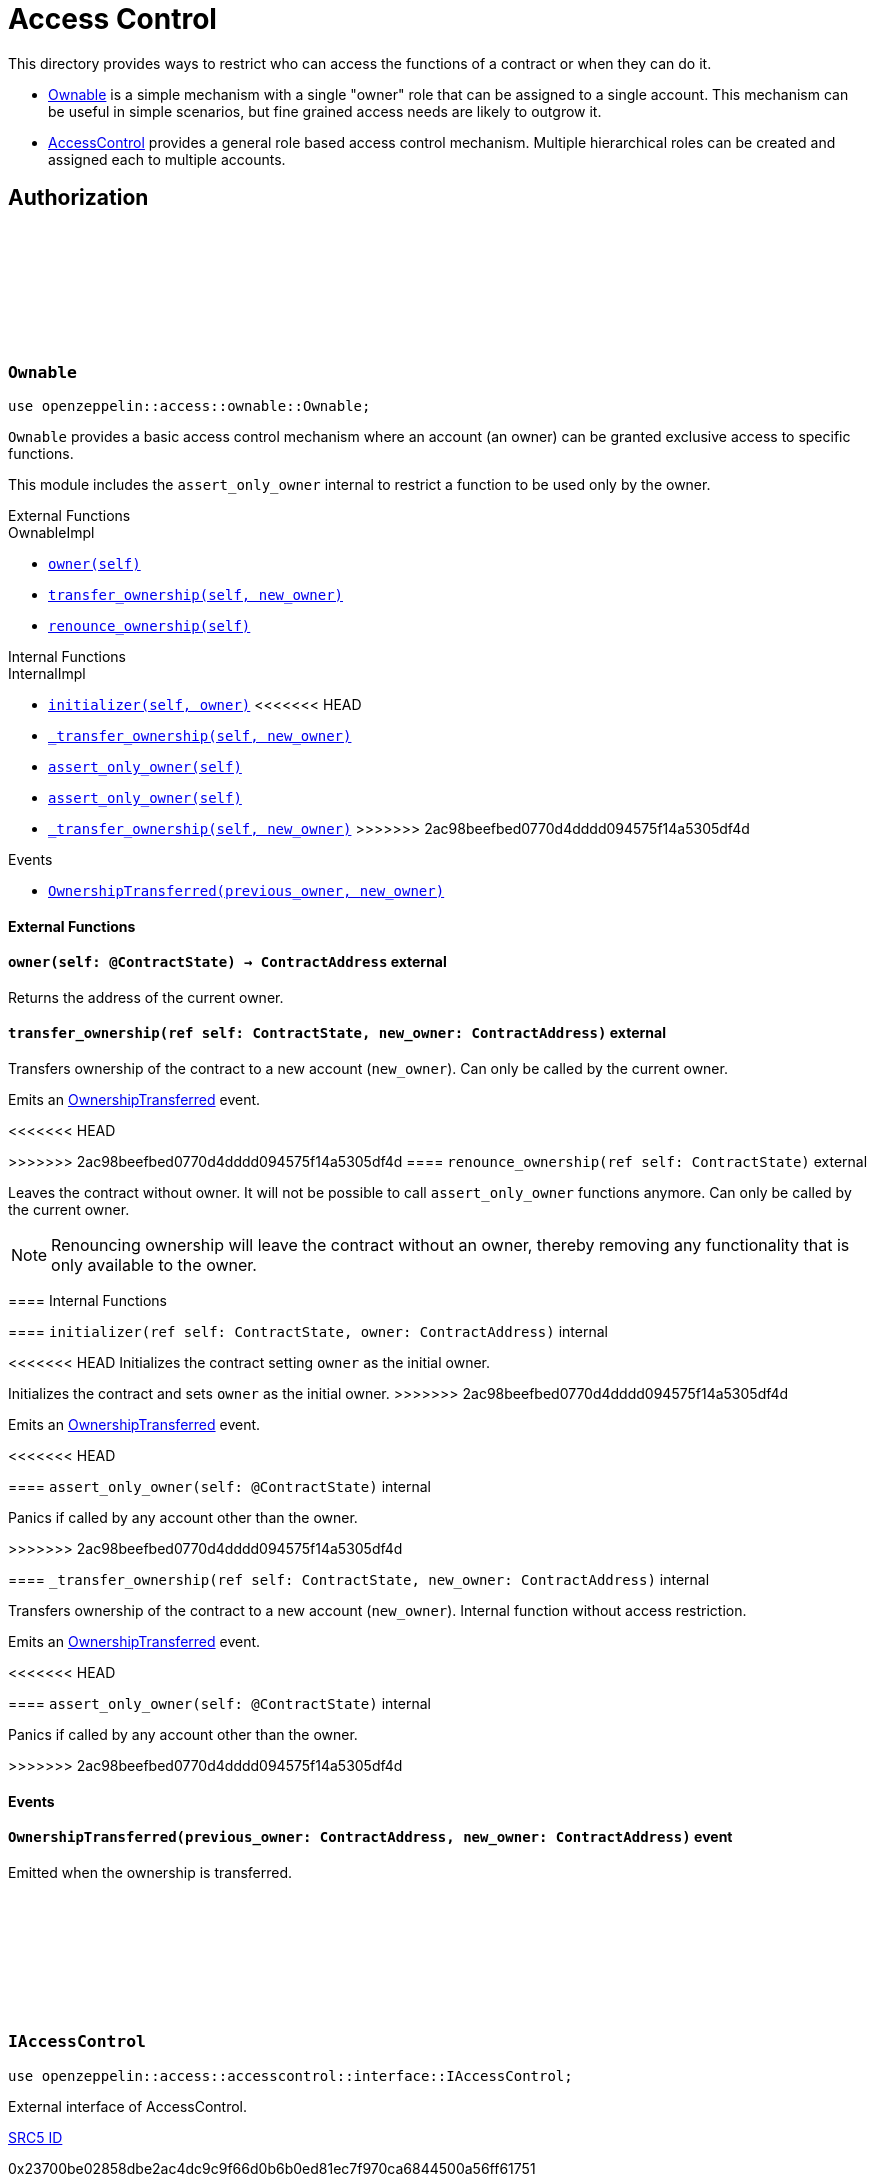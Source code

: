 :github-icon: pass:[<svg class="icon"><use href="#github-icon"/></svg>]
:AccessControl: xref:AccessControl[AccessControl]
:Ownable: xref:Ownable[Ownable]
:src5: https://github.com/starknet-io/SNIPs/blob/main/SNIPS/snip-5.md[SRC5]
:inner-src5: xref:api/introspection.adoc#ISRC5[SRC5 ID]
:_set_role_admin: xref:#AccessControl-_set_role_admin[_set_role_admin]

= Access Control

This directory provides ways to restrict who can access the functions of a contract or when they can do it.

- {Ownable} is a simple mechanism with a single "owner" role that can be assigned to a single account.
This mechanism can be useful in simple scenarios, but fine grained access needs are likely to outgrow it.
- {AccessControl} provides a general role based access control mechanism. Multiple hierarchical roles can be created and
assigned each to multiple accounts.

== Authorization

[.contract]
[[Ownable]]
=== `++Ownable++` link:https://github.com/OpenZeppelin/cairo-contracts/blob/release-0.7.0/src/access/ownable/ownable.cairo[{github-icon},role=heading-link]

```javascript
use openzeppelin::access::ownable::Ownable;
```

`Ownable` provides a basic access control mechanism where an account
 (an owner) can be granted exclusive access to specific functions.

This module includes the `assert_only_owner` internal to restrict a function to be used only by the owner.

[.contract-index]
.External Functions
--
.OwnableImpl

* xref:Ownable-owner[`++owner(self)++`]
* xref:Ownable-transfer_ownership[`++transfer_ownership(self, new_owner)++`]
* xref:Ownable-renounce_ownership[`++renounce_ownership(self)++`]
--

[.contract-index]
.Internal Functions
--
.InternalImpl

* xref:Ownable-initializer[`++initializer(self, owner)++`]
<<<<<<< HEAD
* xref:Ownable-_transfer_ownership[`++_transfer_ownership(self, new_owner)++`]
* xref:Ownable-assert_only_owner[`++assert_only_owner(self)++`]
=======
* xref:Ownable-assert_only_owner[`++assert_only_owner(self)++`]
* xref:Ownable-_transfer_ownership[`++_transfer_ownership(self, new_owner)++`]
>>>>>>> 2ac98beefbed0770d4dddd094575f14a5305df4d
--

[.contract-index]
.Events
--
* xref:Ownable-OwnershipTransferred[`++OwnershipTransferred(previous_owner, new_owner)++`]
--

[#Ownable-External-Functions]
==== External Functions

[.contract-item]
[[Ownable-owner]]
==== `[.contract-item-name]#++owner++#++(self: @ContractState) → ContractAddress++` [.item-kind]#external#

Returns the address of the current owner.

[.contract-item]
[[Ownable-transfer_ownership]]
==== `[.contract-item-name]#++transfer_ownership++#++(ref self: ContractState, new_owner: ContractAddress)++` [.item-kind]#external#

Transfers ownership of the contract to a new account (`new_owner`).
Can only be called by the current owner.

Emits an xref:Ownable-OwnershipTransferred[OwnershipTransferred] event.

[.contract-item]
<<<<<<< HEAD
[[Ownable-renounce_ownership--]]
=======
[[Ownable-renounce_ownership]]
>>>>>>> 2ac98beefbed0770d4dddd094575f14a5305df4d
==== `[.contract-item-name]#++renounce_ownership++#++(ref self: ContractState)++` [.item-kind]#external#

Leaves the contract without owner. It will not be possible to call
`assert_only_owner` functions anymore. Can only be called by the current owner.

NOTE: Renouncing ownership will leave the contract without an owner,
thereby removing any functionality that is only available to the owner.

[#Ownable-Internal-Functions]
==== Internal Functions

[.contract-item]
[[Ownable-initializer]]
==== `[.contract-item-name]#++initializer++#++(ref self: ContractState, owner: ContractAddress)++` [.item-kind]#internal#

<<<<<<< HEAD
Initializes the contract setting `owner` as the initial owner.
=======
Initializes the contract and sets `owner` as the initial owner.
>>>>>>> 2ac98beefbed0770d4dddd094575f14a5305df4d

Emits an xref:Ownable-OwnershipTransferred[OwnershipTransferred] event.

[.contract-item]
<<<<<<< HEAD
=======
[[Ownable-assert_only_owner]]
==== `[.contract-item-name]#++assert_only_owner++#++(self: @ContractState)++` [.item-kind]#internal#

Panics if called by any account other than the owner.

[.contract-item]
>>>>>>> 2ac98beefbed0770d4dddd094575f14a5305df4d
[[Ownable-_transfer_ownership]]
==== `[.contract-item-name]#++_transfer_ownership++#++(ref self: ContractState, new_owner: ContractAddress)++` [.item-kind]#internal#

Transfers ownership of the contract to a new account (`new_owner`).
Internal function without access restriction.

Emits an xref:Ownable-OwnershipTransferred[OwnershipTransferred] event.

<<<<<<< HEAD
[.contract-item]
[[Ownable-assert_only_owner]]
==== `[.contract-item-name]#++assert_only_owner++#++(self: @ContractState)++` [.item-kind]#internal#

Panics if called by any account other than the owner.

=======
>>>>>>> 2ac98beefbed0770d4dddd094575f14a5305df4d
[#Ownable-Events]
==== Events

[.contract-item]
[[Ownable-OwnershipTransferred]]
==== `[.contract-item-name]#++OwnershipTransferred++#++(previous_owner: ContractAddress, new_owner: ContractAddress)++` [.item-kind]#event#

Emitted when the ownership is transferred.

[.contract]
[[IAccessControl]]
=== `++IAccessControl++` link:https://github.com/OpenZeppelin/cairo-contracts/blob/05429e4fd34a250ce7a01450190c53275e5c1c0b/src/access/accesscontrol/interface.cairo#L10[{github-icon},role=heading-link]

:grant_role: xref:#IAccessControl-grant_role[grant_role]
:revoke_role: xref:#IAccessControl-revoke_role[revoke_role]
:RoleGranted: xref:#IAccessControl-RoleGranted[RoleGranted]
:RoleRevoked: xref:#IAccessControl-RoleRevoked[RoleRevoked]
:RoleAdminChanged: xref:#IAccessControl-RoleAdminChanged[RoleAdminChanged]

```javascript
use openzeppelin::access::accesscontrol::interface::IAccessControl;
```

External interface of AccessControl.

[.contract-index]
.{inner-src5}
--
0x23700be02858dbe2ac4dc9c9f66d0b6b0ed81ec7f970ca6844500a56ff61751
--

[.contract-index]
.Functions
--
* xref:IAccessControl-has_role[`++has_role(role, account)++`]
* xref:IAccessControl-get_role_admin[`++get_role_admin(role)++`]
* xref:IAccessControl-grant_role[`++grant_role(role, account)++`]
* xref:IAccessControl-revoke_role[`++revoke_role(role, account)++`]
* xref:IAccessControl-renounce_role[`++renounce_role(role, account)++`]
--

[.contract-index]
.Events
--
* xref:IAccessControl-RoleAdminChanged[`++RoleAdminChanged(role, previous_admin_role, new_admin_role)++`]
* xref:IAccessControl-RoleGranted[`++RoleGranted(role, account, sender)++`]
* xref:IAccessControl-RoleRevoked[`++RoleRevoked(role, account, sender)++`]

--

[#IAccessControl-Functions]
==== Functions

[.contract-item]
[[IAccessControl-has_role]]
==== `[.contract-item-name]#++has_role++#++(role: felt252, account: ContractAddress) → bool++` [.item-kind]#external#

Returns `true` if `account` has been granted `role`.

[.contract-item]
[[IAccessControl-get_role_admin]]
==== `[.contract-item-name]#++get_role_admin++#++(role: felt252) → felt252++` [.item-kind]#external#

Returns the admin role that controls `role`. See {grant_role} and
{revoke_role}.

To change a role's admin, use {_set_role_admin}.

[.contract-item]
[[IAccessControl-grant_role]]
==== `[.contract-item-name]#++grant_role++#++(role: felt252, account: ContractAddress)++` [.item-kind]#external#

Grants `role` to `account`.

If `account` had not been already granted `role`, emits a {RoleGranted}
event.

Requirements:

- the caller must have ``role``'s admin role.

[.contract-item]
[[IAccessControl-revoke_role]]
==== `[.contract-item-name]#++revoke_role++#++(role: felt252, account: ContractAddress)++` [.item-kind]#external#

Revokes `role` from `account`.

If `account` had been granted `role`, emits a {RoleRevoked} event.

Requirements:

- the caller must have ``role``'s admin role.

[.contract-item]
[[IAccessControl-renounce_role]]
==== `[.contract-item-name]#++renounce_role++#++(role: felt252, account: ContractAddress)++` [.item-kind]#external#

Revokes `role` from the calling account.

Roles are often managed via {grant_role} and {revoke_role}. This function's
purpose is to provide a mechanism for accounts to lose their privileges
if they are compromised (such as when a trusted device is misplaced).

If the calling account had been granted `role`, emits a {RoleRevoked}
event.

Requirements:

- the caller must be `account`.

[#IAccessControl-Events]
==== Events

[.contract-item]
[[IAccessControl-RoleAdminChanged]]
==== `[.contract-item-name]#++RoleAdminChanged++#++(role: felt252, previous_admin_role: ContractAddress, new_admin_role: ContractAddress)++` [.item-kind]#event#

Emitted when `new_admin_role` is set as ``role``'s admin role, replacing `previous_admin_role`

`DEFAULT_ADMIN_ROLE` is the starting admin for all roles, despite
{RoleAdminChanged} not being emitted signaling this.

[.contract-item]
[[IAccessControl-RoleGranted]]
==== `[.contract-item-name]#++RoleGranted++#++(role: felt252, account: ContractAddress, sender: ContractAddress)++` [.item-kind]#event#

Emitted when `account` is granted `role`.

`sender` is the account that originated the contract call, an admin role
bearer.

[.contract-item]
[[IAccessControl-RoleRevoked]]
==== `[.contract-item-name]#++RoleRevoked++#++(role: felt252, account: ContractAddress, sender: ContractAddress)++` [.item-kind]#event#

Emitted when `account` is revoked `role`.

`sender` is the account that originated the contract call:

- if using `revoke_role`, it is the admin role bearer.
- if using `renounce_role`, it is the role bearer (i.e. `account`).

[.contract]
[[AccessControl]]
=== `++AccessControl++` link:https://github.com/OpenZeppelin/cairo-contracts/blob/release-0.7.0/src/access/accesscontrol/accesscontrol.cairo[{github-icon},role=heading-link]

:assert_only_role: xref:#AccessControl-assert_only_role
:grant_role: xref:#AccessControl-grant_role[grant_role]
:revoke_role: xref:#AccessControl-revoke_role[revoke_role]

```javascript
use openzeppelin::access::accesscontrol::AccessControl;
```

Contract module that allows children to implement role-based access control mechanisms.
Roles are referred to by their `felt252` identifier:

```javascript
const MY_ROLE: felt252 = selector!('MY_ROLE');
```

Roles can be used to represent a set of permissions. To restrict access to a
function call, use {assert_only_role}[`assert_only_role`]:

```javascript
use openzeppelin::access::accesscontrol::AccessControl::InternalImpl::assert_only_role;
use openzeppelin::access::accesscontrol::AccessControl;
use openzeppelin::token::erc20::ERC20;

#[external(v0)]
fn foo(ref self: ContractState, account: ContractAddress, amount: u256) {
    let access_state = AccessControl::unsafe_new_contract_state();
    assert_only_role(@access_state, BURNER_ROLE);

    let mut erc20_state = ERC20::unsafe_new_contract_state();
    ERC20::InternalImpl::_burn(ref erc20_state, account, amount);
}
```

Roles can be granted and revoked dynamically via the {grant_role} and
{revoke_role} functions. Each role has an associated admin role, and only
accounts that have a role's admin role can call {grant_role} and {revoke_role}.

By default, the admin role for all roles is `DEFAULT_ADMIN_ROLE`, which means
that only accounts with this role will be able to grant or revoke other
roles. More complex role relationships can be created by using
{_set_role_admin}.

WARNING: The `DEFAULT_ADMIN_ROLE` is also its own admin: it has permission to
grant and revoke this role. Extra precautions should be taken to secure
accounts that have been granted it.

[.contract-index]
.External Functions
--
.AccessControlImpl

* xref:#AccessControl-has_role[`++has_role(self, role, account)++`]
* xref:#AccessControl-get_role_admin[`++get_role_admin(self, role)++`]
* xref:#AccessControl-grant_role[`++grant_role(self, role, account)++`]
* xref:#AccessControl-revoke_role[`++revoke_role(self, role, account)++`]
* xref:#AccessControl-renounce_role[`++renounce_role(self, role, account)++`]

.SRC5Impl
* xref:#AccessControl-supports_interface[`++supports_interface(self, interface_id: felt252)++`]
--

[.contract-index]
.Internal Functions
--
.InternalImpl

* xref:#AccessControl-initializer[`++initializer(self)++`]
* xref:#AccessControl-_set_role_admin[`++_set_role_admin(self, role, admin_role)++`]
* xref:#AccessControl-_grant_role[`++_grant_role(self, role, account)++`]
* xref:#AccessControl-_revoke_role[`++_revoke_role(self, role, account)++`]
* xref:#AccessControl-assert_only_role[`++assert_only_role(self, role)++`]
--

[.contract-index]
.Events
--
.IAccessControl
* xref:#AccessControl-RoleAdminChanged[`++RoleAdminChanged(role, previous_admin_role, new_admin_role)++`]
* xref:#AccessControl-RoleGranted[`++RoleGranted(role, account, sender)++`]
* xref:#AccessControl-RoleRevoked[`++RoleRevoked(role, account, sender)++`]
--

[#AccessControl-External-Functions]
==== External Functions

[.contract-item]
[[AccessControl-has_role]]
==== `[.contract-item-name]#++has_role++#++(self: @ContractState, role: felt252, account: ContractAddress) → bool++` [.item-kind]#external#

Returns `true` if `account` has been granted `role`.

[.contract-item]
[[AccessControl-get_role_admin]]
==== `[.contract-item-name]#++get_role_admin++#++(self: @ContractState, role: felt252) → felt252++` [.item-kind]#external#

Returns the admin role that controls `role`. See {grant_role} and
{revoke_role}.

To change a role's admin, use {_set_role_admin}.

[.contract-item]
[[AccessControl-grant_role]]
==== `[.contract-item-name]#++grant_role++#++(ref self: ContractState, role: felt252, account: ContractAddress)++` [.item-kind]#external#

Grants `role` to `account`.

If `account` had not been already granted `role`, emits a {RoleGranted}
event.

Requirements:

- the caller must have ``role``'s admin role.

May emit a {RoleGranted} event.

[.contract-item]
[[AccessControl-revoke_role]]
==== `[.contract-item-name]#++revoke_role++#++(ref self: ContractState, role: felt252, account: ContractAddress)++` [.item-kind]#external#

Revokes `role` from `account`.

If `account` had been granted `role`, emits a {RoleRevoked} event.

Requirements:

- the caller must have ``role``'s admin role.

May emit a {RoleRevoked} event.

[.contract-item]
[[AccessControl-renounce_role]]
==== `[.contract-item-name]#++renounce_role++#++(ref self: ContractState, role: felt252, account: ContractAddress)++` [.item-kind]#external#

Revokes `role` from the calling account.

Roles are often managed via {grant_role} and {revoke_role}. This function's
purpose is to provide a mechanism for accounts to lose their privileges
if they are compromised (such as when a trusted device is misplaced).

If the calling account had been revoked `role`, emits a {RoleRevoked}
event.

Requirements:

- the caller must be `account`.

May emit a {RoleRevoked} event.

[.contract-item]
[[AccessControl-supports_interface]]
==== `[.contract-item-name]#++supports_interface++#++(self: @ContractState, interface_id: felt252) → bool++` [.item-kind]#external#

See xref:api/introspection.adoc#ISRC5-supports_interface[ISRC5::supports_interface].

[#AccessControl-Internal-Functions]
==== Internal Functions

[.contract-item]
[[AccessControl-initializer]]
==== `[.contract-item-name]#++initializer++#++(ref self: ContractState)++` [.item-kind]#internal#

Initializes the contract by registering the xref:#IAccessControl[IAccessControl] interface ID.

[.contract-item]
[[AccessControl-_set_role_admin]]
==== `[.contract-item-name]#++_set_role_admin++#++(ref self: ContractState, role: felt252, admin_role: felt252)++` [.item-kind]#internal#

Sets `admin_role` as ``role``'s admin role.

Emits a {RoleAdminChanged} event.

[.contract-item]
[[AccessControl-_grant_role]]
==== `[.contract-item-name]#++_grant_role++#++(ref self: ContractState, role: felt252, account: ContractAddress)++` [.item-kind]#internal#

Grants `role` to `account`.

Internal function without access restriction.

May emit a {RoleGranted} event.

[.contract-item]
[[AccessControl-_revoke_role]]
==== `[.contract-item-name]#++_revoke_role++#++(ref self: ContractState, role: felt252, account: ContractAddress)++` [.item-kind]#internal#

Revokes `role` from `account`.

Internal function without access restriction.

May emit a {RoleRevoked} event.

[.contract-item]
[[AccessControl-assert_only_role]]
==== `[.contract-item-name]#++assert_only_role++#++(self: @ContractState, role: felt252)++` [.item-kind]#internal#

Panics if called by any account without the given `role`.

[#AccessControl-Events]
==== Events

[.contract-item]
[[AccessControl-RoleAdminChanged]]
==== `[.contract-item-name]#++RoleAdminChanged++#++(role: felt252, previous_admin_role: ContractAddress, new_admin_role: ContractAddress)++` [.item-kind]#event#

See xref:IAccessControl-RoleAdminChanged[IAccessControl::RoleAdminChanged].

[.contract-item]
[[AccessControl-RoleGranted]]
==== `[.contract-item-name]#++RoleGranted++#++(role: felt252, account: ContractAddress, sender: ContractAddress)++` [.item-kind]#event#

See xref:IAccessControl-RoleGranted[IAccessControl::RoleGranted].

[.contract-item]
[[AccessControl-RoleRevoked]]
==== `[.contract-item-name]#++RoleRevoked++#++(role: felt252, account: ContractAddress, sender: ContractAddress)++` [.item-kind]#event#

See xref:IAccessControl-RoleRevoked[IAccessControl::RoleRevoked].
